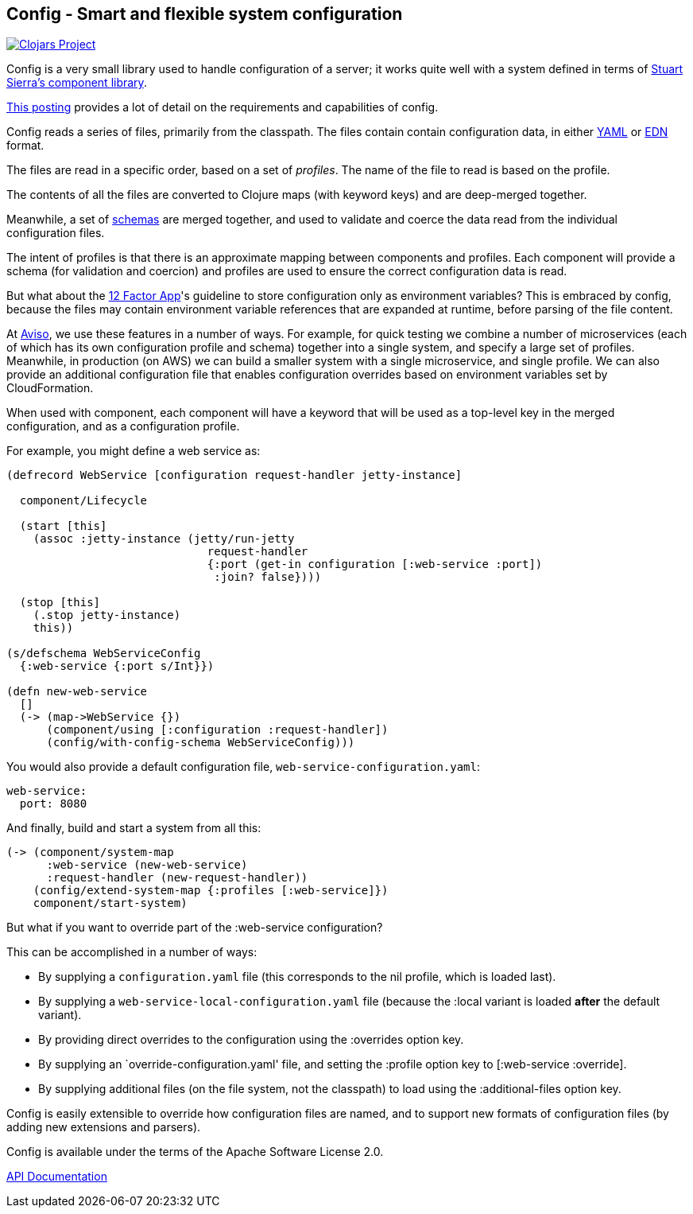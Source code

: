 == Config - Smart and flexible system configuration

image:http://clojars.org/io.aviso/config/latest-version.svg[Clojars Project, link="http://clojars.org/io.aviso/config"]

Config is a very small library used to handle configuration of a server; it works
quite well with a system defined in terms of
link:https://github.com/stuartsierra/component[Stuart Sierra's component library].

link:https://medium.com/@hlship/microservices-configuration-and-clojure-4f6807ef9bea[This posting] provides
a lot of detail on the requirements and capabilities of config.

Config reads a series of files, primarily from the classpath.
The files contain contain configuration data, in either
link:http://yaml.org/[YAML] or
link:https://github.com/edn-format/edn[EDN] format.

The files are read in a specific order, based on a set of _profiles_.
The name of the file to read is based on the profile.

The contents of all the files are converted to Clojure maps (with keyword keys) and are
deep-merged together.

Meanwhile, a set of
link:https://github.com/Prismatic/schema[schemas] are merged together, and used to validate and coerce
the data read from the individual configuration files.

The intent of profiles is that there is an approximate mapping between components and profiles.
Each component will provide a schema (for validation and coercion) and profiles are used to ensure
the correct configuration data is read.

But what about the
link:http://12factor.net/config[12 Factor App]'s guideline to store configuration only as environment
variables?
This is embraced by config, because the files may contain environment variable references that are expanded
at runtime, before parsing of the file content.

At link:http://www.aviso.io/[Aviso], we use these features in a number of ways.
For example, for quick testing we combine a number of microservices (each of which
has its own configuration profile and schema) together into a single system, and specify a large set of profiles.
Meanwhile, in production (on AWS) we can build a smaller system with a single microservice, and single profile.
We can also provide an additional configuration file that enables configuration overrides based on environment variables
set by CloudFormation.

When used with component, each component will have a keyword that will be used as a top-level key
in the merged configuration, and as a configuration profile.

For example, you might define a web service as:

[source,clojure]
----
(defrecord WebService [configuration request-handler jetty-instance]

  component/Lifecycle

  (start [this]
    (assoc :jetty-instance (jetty/run-jetty
                              request-handler
                              {:port (get-in configuration [:web-service :port])
                               :join? false})))

  (stop [this]
    (.stop jetty-instance)
    this))

(s/defschema WebServiceConfig
  {:web-service {:port s/Int}})

(defn new-web-service
  []
  (-> (map->WebService {})
      (component/using [:configuration :request-handler])
      (config/with-config-schema WebServiceConfig)))
----

You would also provide a default configuration file, `web-service-configuration.yaml`:

[source,clojure]
----
web-service:
  port: 8080
----

And finally, build and start a system from all this:

[source,clojure]
----
(-> (component/system-map
      :web-service (new-web-service)
      :request-handler (new-request-handler))
    (config/extend-system-map {:profiles [:web-service]})
    component/start-system)
----

But what if you want to override part of the :web-service configuration?

This can be accomplished in a number of ways:

- By supplying a `configuration.yaml` file (this corresponds to the nil profile,
  which is loaded last).
- By supplying a `web-service-local-configuration.yaml` file (because the :local
  variant is loaded *after* the default variant).
- By providing direct overrides to the configuration using the :overrides option
  key.
- By supplying an `override-configuration.yaml' file, and setting the
  :profile option key to [:web-service :override].
- By supplying additional files (on the file system, not the classpath)
  to load using the :additional-files option key.

Config is easily extensible to override how configuration files are named, and to support new formats
of configuration files (by adding new extensions and parsers).

Config is available under the terms of the Apache Software License 2.0.

link:http://howardlewisship.com/io.aviso/config/[API Documentation]
